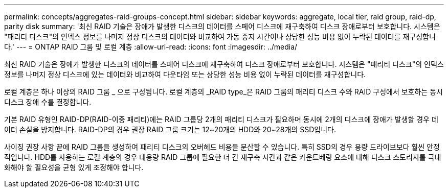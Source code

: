 ---
permalink: concepts/aggregates-raid-groups-concept.html 
sidebar: sidebar 
keywords: aggregate, local tier, raid group, raid-dp, parity disk 
summary: '최신 RAID 기술은 장애가 발생한 디스크의 데이터를 스페어 디스크에 재구축하여 디스크 장애로부터 보호합니다. 시스템은 "패리티 디스크"의 인덱스 정보를 나머지 정상 디스크의 데이터와 비교하여 가동 중지 시간이나 상당한 성능 비용 없이 누락된 데이터를 재구성합니다.' 
---
= ONTAP RAID 그룹 및 로컬 계층
:allow-uri-read: 
:icons: font
:imagesdir: ../media/


[role="lead"]
최신 RAID 기술은 장애가 발생한 디스크의 데이터를 스페어 디스크에 재구축하여 디스크 장애로부터 보호합니다. 시스템은 "패리티 디스크"의 인덱스 정보를 나머지 정상 디스크에 있는 데이터와 비교하여 다운타임 또는 상당한 성능 비용 없이 누락된 데이터를 재구성합니다.

로컬 계층은 하나 이상의 RAID 그룹 _ 으로 구성됩니다. 로컬 계층의 _RAID type_은 RAID 그룹의 패리티 디스크 수와 RAID 구성에서 보호하는 동시 디스크 장애 수를 결정합니다.

기본 RAID 유형인 RAID-DP(RAID-이중 패리티)에는 RAID 그룹당 2개의 패리티 디스크가 필요하며 동시에 2개의 디스크에 장애가 발생할 경우 데이터 손실을 방지합니다. RAID-DP의 경우 권장 RAID 그룹 크기는 12~20개의 HDD와 20~28개의 SSD입니다.

사이징 권장 사항 끝에 RAID 그룹을 생성하여 패리티 디스크의 오버헤드 비용을 분산할 수 있습니다. 특히 SSD의 경우 용량 드라이브보다 훨씬 안정적입니다. HDD를 사용하는 로컬 계층의 경우 대용량 RAID 그룹에 필요한 더 긴 재구축 시간과 같은 카운트베링 요소에 대해 디스크 스토리지를 극대화해야 할 필요성을 균형 있게 조정해야 합니다.
